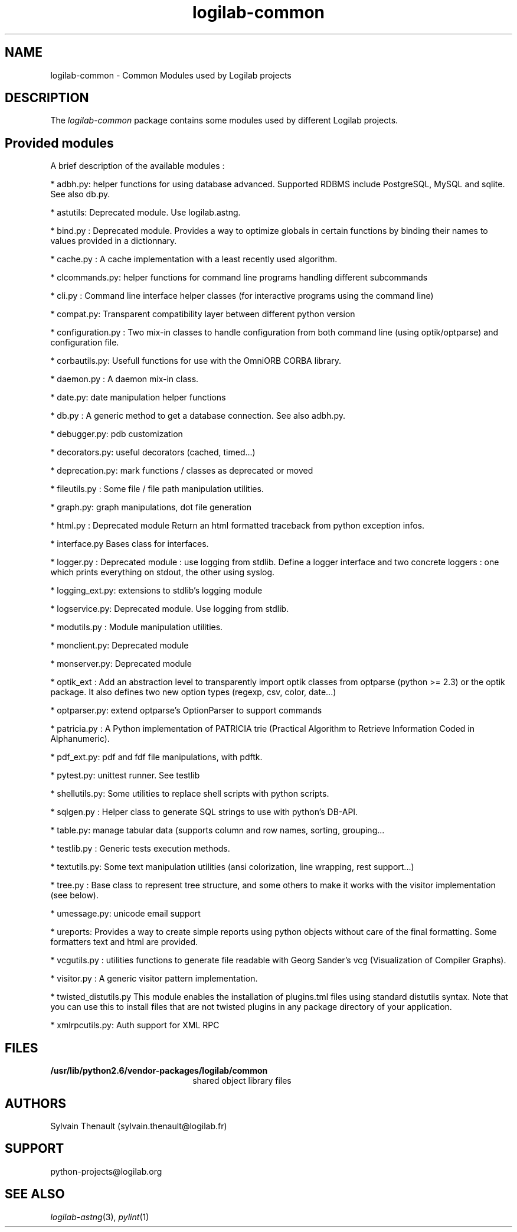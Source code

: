 .\"
.\" Copyright (c) 2009, 2011, Oracle and/or its affiliates. All rights reserved.
.\"
.\" logilab-common.3
.\"
.TH logilab-common 3 "30 Apr 2009"
.SH NAME
logilab-common \- Common Modules used by Logilab projects
.SH DESCRIPTION
The
.I logilab-common
package contains some modules used by different Logilab
projects.

.LP
.SH Provided modules
.LP

A brief description of the available modules :
.LP

* adbh.py:
helper functions for using database advanced. Supported RDBMS
include PostgreSQL, MySQL and sqlite. See also db.py. 
.LP

* astutils:
Deprecated module. Use logilab.astng. 
.LP

* bind.py :
Deprecated module. 
Provides a way to optimize globals in certain functions by binding
their names to values provided in a dictionnary.
.LP

* cache.py :
A cache implementation with a least recently used algorithm.
.LP

* clcommands.py:
helper functions for command line programs handling different
subcommands
.LP

* cli.py :
Command line interface helper classes (for interactive programs
using the command line)
.LP

* compat.py: 
Transparent compatibility layer between different python version
.LP

* configuration.py :
Two mix-in classes to handle configuration from both command line 
(using optik/optparse) and configuration file.
.LP

* corbautils.py:
Usefull functions for use with the OmniORB CORBA library.
.LP

* daemon.py :
A daemon mix-in class.
.LP

* date.py:
date manipulation helper functions
.LP

* db.py :
A generic method to get a database connection. See also adbh.py.
.LP

* debugger.py:
pdb customization
.LP

* decorators.py:
useful decorators (cached, timed...)
.LP

* deprecation.py:
mark functions / classes as deprecated or moved
.LP

* fileutils.py :
Some file / file path manipulation utilities.
.LP

* graph.py:
graph manipulations, dot file generation
.LP

* html.py :
Deprecated module
Return an html formatted traceback from python exception infos.
.LP

* interface.py
Bases class for interfaces.
.LP

* logger.py :
Deprecated module : use logging from stdlib. 
Define a logger interface and two concrete loggers : one which prints
everything on stdout, the other using syslog.
.LP

* logging_ext.py:
extensions to stdlib's logging module
.LP

* logservice.py:
Deprecated module. Use logging from stdlib. 
.LP

* modutils.py :
Module manipulation utilities.
.LP

* monclient.py:
Deprecated module
.LP

* monserver.py:
Deprecated module
.LP

* optik_ext :
Add an abstraction level to transparently import optik classes from
optparse (python >= 2.3) or the optik package. It also defines two
new option types (regexp, csv, color, date...)
.LP

* optparser.py:
extend optparse's OptionParser to support commands 
.LP

* patricia.py :
A Python implementation of PATRICIA trie (Practical Algorithm to
Retrieve Information Coded in Alphanumeric).
.LP

* pdf_ext.py:
pdf and fdf file manipulations, with pdftk. 
.LP

* pytest.py:
unittest runner. See testlib
.LP

* shellutils.py:
Some utilities to replace shell scripts with python scripts.
.LP

* sqlgen.py :
Helper class to generate SQL strings to use with python's DB-API.
.LP

* table.py:
manage tabular data (supports column and row names, sorting, grouping...
.LP

* testlib.py :
Generic tests execution methods.
.LP

* textutils.py:
Some text manipulation utilities (ansi colorization, line wrapping,
rest support...)
.LP

* tree.py :
Base class to represent tree structure, and some others to make it
works with the visitor implementation (see below).
.LP

* umessage.py:
unicode email support
.LP

* ureports:
Provides a way to create simple reports using python objects
without care of the final formatting. Some formatters text and html
are provided.
.LP

* vcgutils.py :
utilities functions to generate file readable with Georg Sander's vcg
(Visualization of Compiler Graphs).
.LP

* visitor.py :
A generic visitor pattern implementation.
.LP

* twisted_distutils.py
This module enables the installation of plugins.tml files using standard
distutils syntax. Note that you can use this to install files that
are not twisted plugins in any package directory of your application.
.LP

* xmlrpcutils.py:
Auth support for XML RPC

.LP

.SH FILES
.TP 2.2i
.B /usr/lib/python2.6/vendor-packages/logilab/common
shared object library files

.SH AUTHORS
Sylvain Thenault (sylvain.thenault@logilab.fr)

.SH SUPPORT
python-projects@logilab.org

.SH SEE ALSO
.IR logilab-astng (3),
.IR pylint (1)

